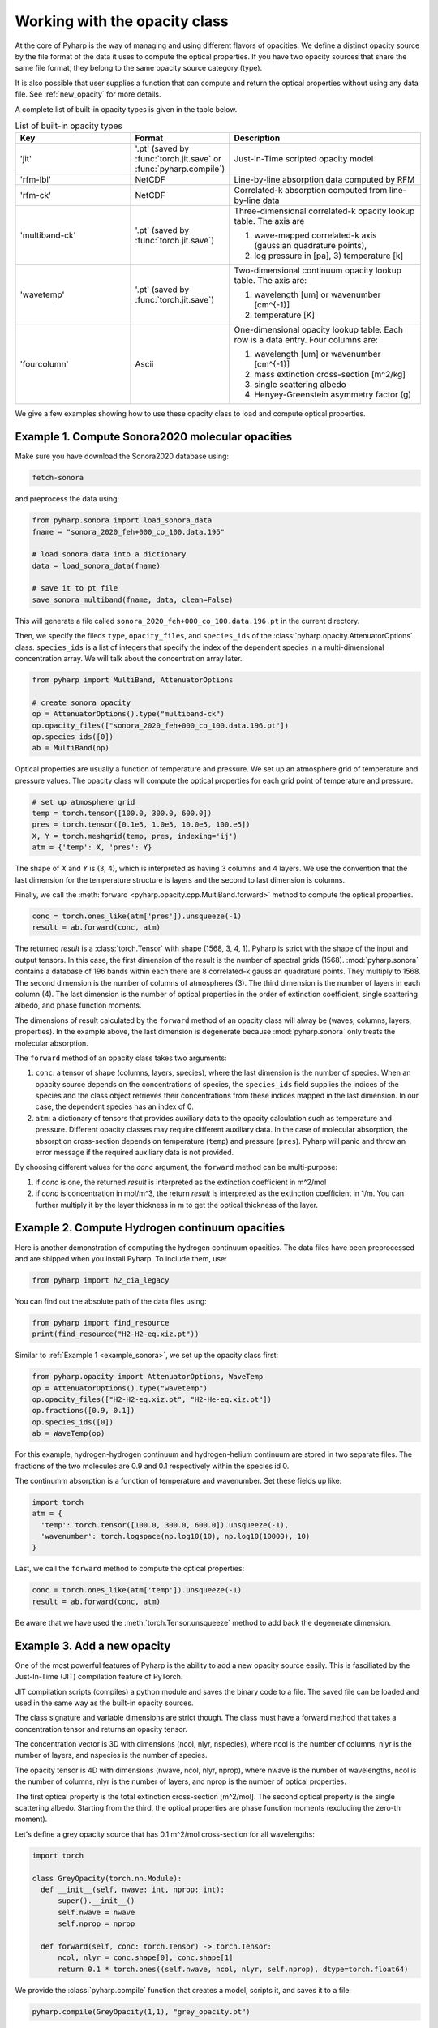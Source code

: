 Working with the opacity class
==============================

At the core of Pyharp is the way of managing and using different flavors of opacities.
We define a distinct opacity source by the file format of the data it uses to compute the
optical properties. If you have two opacity sources that share the same file format, they
belong to the same opacity source category (type).

It is also possible that user supplies a function that can compute and return the optical
properties without using any data file. See :ref:`new_opacity` for more details.

A complete list of built-in opacity types is given in the table below.

.. _opacity_choices:

.. list-table:: List of built-in opacity types
  :widths: 12 10 20
  :header-rows: 1

  * - Key
    - Format
    - Description
  * - 'jit'
    - '.pt' (saved by :func:`torch.jit.save` or :func:`pyharp.compile`)
    - Just-In-Time scripted opacity model
  * - 'rfm-lbl'
    - NetCDF
    - Line-by-line absorption data computed by RFM
  * - 'rfm-ck'
    - NetCDF
    - Correlated-k absorption computed from line-by-line data
  * - 'multiband-ck'
    - '.pt' (saved by :func:`torch.jit.save`)
    - Three-dimensional correlated-k opacity lookup table. The axis are

      #. wave-mapped correlated-k axis (gaussian quadrature points),
      #. log pressure in [pa], 3) temperature [k]
  * - 'wavetemp'
    - '.pt' (saved by :func:`torch.jit.save`)
    - Two-dimensional continuum opacity lookup table. The axis are:

      #. wavelength [um] or wavenumber [cm^{-1}]
      #. temperature [K]
  * - 'fourcolumn'
    - Ascii
    - One-dimensional opacity lookup table. Each row is a data entry. Four columns are:

      #. wavelength [um] or wavenumber [cm^{-1}]
      #. mass extinction cross-section [m^2/kg]
      #. single scattering albedo
      #. Henyey-Greenstein asymmetry factor (g)

We give a few examples showing how to use these opacity class to load and compute optical properties.

.. _example_sonora:

Example 1. Compute Sonora2020 molecular opacities
-------------------------------------------------

Make sure you have download the Sonora2020 database using:

.. code-block:: bash

   fetch-sonora

and preprocess the data using:

.. code-block:: python

   from pyharp.sonora import load_sonora_data
   fname = "sonora_2020_feh+000_co_100.data.196"

   # load sonora data into a dictionary
   data = load_sonora_data(fname)

   # save it to pt file
   save_sonora_multiband(fname, data, clean=False)

This will generate a file called
``sonora_2020_feh+000_co_100.data.196.pt`` in the current directory.

Then, we specify the fileds ``type``, ``opacity_files``, and ``species_ids``
of the :class:`pyharp.opacity.AttenuatorOptions` class.
``species_ids`` is a list of integers that specify the index of the
dependent species in a multi-dimensional concentration array.
We will talk about the concentration array later.

.. code-block:: python

   from pyharp import MultiBand, AttenuatorOptions

   # create sonora opacity
   op = AttenuatorOptions().type("multiband-ck")
   op.opacity_files(["sonora_2020_feh+000_co_100.data.196.pt"])
   op.species_ids([0])
   ab = MultiBand(op)

Optical properties are usually a function of temperature and pressure.
We set up an atmosphere grid of temperature and pressure values.
The opacity class will compute the optical properties for each grid point
of temperature and pressure.

.. code-block:: python

   # set up atmosphere grid
   temp = torch.tensor([100.0, 300.0, 600.0])
   pres = torch.tensor([0.1e5, 1.0e5, 10.0e5, 100.e5])
   X, Y = torch.meshgrid(temp, pres, indexing='ij')
   atm = {'temp': X, 'pres': Y}

The shape of `X` and `Y` is (3, 4), which is interpreted as having 3 columns
and 4 layers.
We use the convention that the last dimension for the temperature structure
is layers and the second to last dimension is columns.


Finally, we call the :meth:`forward <pyharp.opacity.cpp.MultiBand.forward>` method to compute the optical properties.

.. code-block:: python

   conc = torch.ones_like(atm['pres']).unsqueeze(-1)
   result = ab.forward(conc, atm)

The returned `result` is a :class:`torch.Tensor` with shape (1568, 3, 4, 1).
Pyharp is strict with the shape of the input and output tensors.
In this case, the first dimension of the result is the number of spectral grids (1568).
:mod:`pyharp.sonora` contains a database of 196 bands within each there are 8
correlated-k gaussian quadrature points. They multiply to 1568.
The second dimension is the number of columns of atmospheres (3).
The third dimension is the number of layers in each column (4).
The last dimension is the number of optical properties in the order of extinction coefficient,
single scattering albedo, and phase function moments.

The dimensions of result calculated by the ``forward`` method of an opacity class will alway be (waves, columns, layers, properties).
In the example above, the last dimension is degenerate because :mod:`pyharp.sonora` only treats the molecular absorption.

The ``forward`` method of an opacity class takes two arguments:

#. ``conc``: a tensor of shape (columns, layers, species), where the last dimension is the number of species.
   When an opacity source depends on the concentrations of species,
   the ``species_ids`` field supplies the indices of the species and
   the class object retrieves their concentrations from these indices
   mapped in the last dimension. In our case, the dependent species has an index of 0.
#. ``atm``: a dictionary of tensors that provides auxiliary data to the opacity
   calculation such as temperature and pressure.
   Different opacity classes may require different auxiliary data.
   In the case of molecular absorption, the absorption cross-section depends on temperature (``temp``) and pressure (``pres``).
   Pyharp will panic and throw an error message if the required auxiliary data is not provided.

By choosing different values for the `conc` argument, the ``forward`` method can be multi-purpose:

#. if `conc` is one, the returned `result` is interpreted as the extinction coefficient in m^2/mol
#. if `conc` is concentration in mol/m^3, the return `result` is interpreted as the extinction coefficient in 1/m.
   You can further multiply it by the layer thickness in m to get the optical thickness of the layer.

Example 2. Compute Hydrogen continuum opacities
-----------------------------------------------

Here is another demonstration of computing the hydrogen continuum opacities.
The data files have been preprocessed and are shipped when you install Pyharp.
To include them, use:

.. code-block:: python

  from pyharp import h2_cia_legacy

You can find out the absolute path of the data files using:

.. code-block:: python

  from pyharp import find_resource
  print(find_resource("H2-H2-eq.xiz.pt"))

Similar to :ref:`Example 1 <example_sonora>`, we set up the opacity class first:

.. code-block:: python

  from pyharp.opacity import AttenuatorOptions, WaveTemp
  op = AttenuatorOptions().type("wavetemp")
  op.opacity_files(["H2-H2-eq.xiz.pt", "H2-He-eq.xiz.pt"])
  op.fractions([0.9, 0.1])
  op.species_ids([0])
  ab = WaveTemp(op)

For this example, hydrogen-hydrogen continuum and hydrogen-helium continuum
are stored in two separate files. The fractions of the two molecules are 0.9 and 0.1 respectively within the species id 0.

The continumm absorption is a function of temperature and wavenumber.
Set these fields up like:

.. code-block:: python

  import torch
  atm = {
    'temp': torch.tensor([100.0, 300.0, 600.0]).unsqueeze(-1),
    'wavenumber': torch.logspace(np.log10(10), np.log10(10000), 10)
  }

Last, we call the ``forward`` method to compute the optical properties:

.. code-block:: python

  conc = torch.ones_like(atm['temp']).unsqueeze(-1)
  result = ab.forward(conc, atm)

Be aware that we have used the :meth:`torch.Tensor.unsqueeze` method to add back the degenerate dimension.

.. _new_opacity:

Example 3. Add a new opacity
----------------------------

One of the most powerful features of Pyharp is the ability to add a new opacity source easily. This is fasciliated by the Just-In-Time (JIT) compilation feature of PyTorch.

JIT compilation scripts (compiles) a python module and saves the binary code to a file. The saved file can be loaded and used in the same way as the built-in opacity sources.

The class signature and variable dimensions are strict though.
The class must have a forward method that takes a concentration tensor and returns an opacity tensor.

The concentration vector is 3D with dimensions (ncol, nlyr, nspecies), where ncol is the number of columns, nlyr is the number of layers, and nspecies is the number of species.

The opacity tensor is 4D with dimensions (nwave, ncol, nlyr, nprop), where nwave is the number of wavelengths, ncol is the number of columns, nlyr is the number of layers, and nprop is the number of optical properties.

The first optical property is the total extinction cross-section [m^2/mol]. The second optical property is the single scattering albedo. Starting from the third, the optical properties are phase function moments (excluding the zero-th moment).

Let's define a grey opacity source that has 0.1 m^2/mol cross-section for all wavelengths:

.. code-block:: python

  import torch

  class GreyOpacity(torch.nn.Module):
    def __init__(self, nwave: int, nprop: int):
        super().__init__()
        self.nwave = nwave
        self.nprop = nprop

    def forward(self, conc: torch.Tensor) -> torch.Tensor:
        ncol, nlyr = conc.shape[0], conc.shape[1]
        return 0.1 * torch.ones((self.nwave, ncol, nlyr, self.nprop), dtype=torch.float64)

We provide the :class:`pyharp.compile` function that creates a model, scripts it, and saves it to a file:

.. code-block:: python

  pyharp.compile(GreyOpacity(1,1), "grey_opacity.pt")


This function is equivalent to the following three steps:

.. code-block:: python

  model = GreyOpacity(1, 1)
  scripted = torch.jit.script(model)
  scripted.save("grey_opacity.pt")

We use the :class:`pyharp.opacity.cpp.JITOpacity` class to load the JIT compiled model from the ``.pt`` file:

.. code-block:: python

  from pyharp.opacity import AttenuatorOptions, JITOpacity

  op = AttenuatorOptions().type("jit")
  op.opacity_files(["grey_opacity.pt"])

  ab = JITOpacity(op)

Finally, calculating the opacity is the same as before:

.. code-block:: python

  conc = torch.ones(3, 5)
  result = ab.forward(conc, {})


Summary
-------

From these examples, we can see that :class:`pyharp.opacity.AttenuatorOptions` is
the central class that manages the opacity source options.
This is a general structure of how classes in Pyharp are organized.
There is always an `Options` class that manages the parameters of a class.
The actual class that does the computation is initialized from the `Options` class.
All opacity classes within :ref:`opacity_classes` follow this pattern and :class:`pyharp.cpp.RadiationBand` and :class:`pyharp.cpp.Radiation` classes also follow this pattern.
